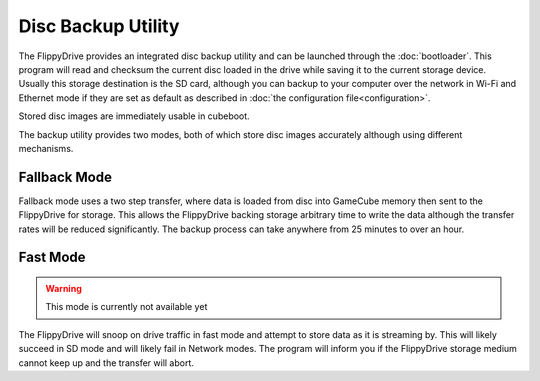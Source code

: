 Disc Backup Utility
===================

.. image:: /_static/bootloader_backup.png
  :width: 50%

The FlippyDrive provides an integrated disc backup utility and can be launched through the :doc:`bootloader`.
This program will read and checksum the current disc loaded in the drive while saving it to the current storage device.  Usually this storage destination is the SD card, although you can backup to your computer over the network in Wi-Fi and Ethernet mode if they are set as default as described in :doc:`the configuration file<configuration>`.

Stored disc images are immediately usable in cubeboot.

The backup utility provides two modes, both of which store disc images accurately although using different mechanisms.

Fallback Mode
-------------
Fallback mode uses a two step transfer, where data is loaded from disc into GameCube memory then sent to the FlippyDrive for storage.  This allows the FlippyDrive backing storage arbitrary time to write the data although the transfer rates will be reduced significantly.
The backup process can take anywhere from 25 minutes to over an hour.

Fast Mode
---------
.. warning:: This mode is currently not available yet
.. versionadded: 1.5.0

The FlippyDrive will snoop on drive traffic in fast mode and attempt to store data as it is streaming by.  This will likely succeed in SD mode and will likely fail in Network modes.  The program will inform you if the FlippyDrive storage medium cannot keep up and the transfer will abort.
